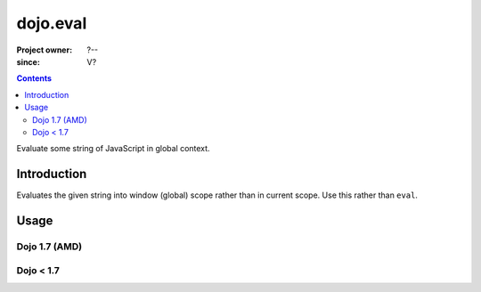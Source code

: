 .. _dojo/eval:

=========
dojo.eval
=========

:Project owner: ?--
:since: V?

.. contents ::
   :depth: 2

Evaluate some string of JavaScript in global context.


Introduction
============

Evaluates the given string into window (global) scope rather than in current scope. Use this rather than ``eval``.


Usage
=====

Dojo 1.7 (AMD)
--------------

.. js ::
 
  <script type="text/javascript">
  require(["dojo/_base/declare", "dojo/_base/kernel"], function(declare, dojo){
    declare('Foo', null, {
      foo: function(){
        eval('var fooBar = "bar"');
      }
    });

    var foo = new Foo();
    foo.foo();
    // This will generate a "ReferenceError fooBar is not defined"
    console.info(fooBar);

    declare('Bar', null, {
      bar: function(){
        dojo.eval('var barBaz = "baz"');
      }
    });
    var bar = new Bar();
    bar.bar();
    // Show "baz" !
    console.info(barBaz);
  });
  </script>


Dojo < 1.7
----------

.. js ::
 
 <script type="text/javascript">
  dojo.declare('Foo', null, {
    foo: function(){
      eval('var fooBar = "bar"');
    }
  });

  var foo = new Foo();
  foo.foo();
  // This will generate a "ReferenceError fooBar is not defined"
  console.info(fooBar);


  dojo.declare('Bar', null, {
    bar: function(){
      dojo.eval('var barBaz = "baz"');
    }
  });
  var bar = new Bar();
  bar.bar();
  // Show "baz" !
  console.info(barBaz);
 </script>
